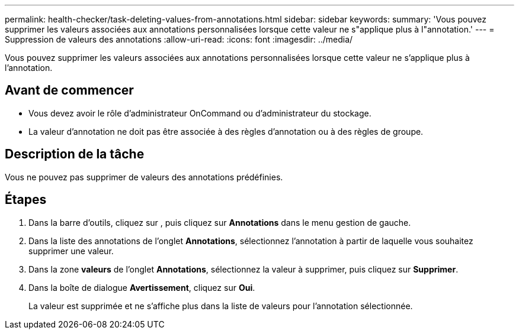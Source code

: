 ---
permalink: health-checker/task-deleting-values-from-annotations.html 
sidebar: sidebar 
keywords:  
summary: 'Vous pouvez supprimer les valeurs associées aux annotations personnalisées lorsque cette valeur ne s"applique plus à l"annotation.' 
---
= Suppression de valeurs des annotations
:allow-uri-read: 
:icons: font
:imagesdir: ../media/


[role="lead"]
Vous pouvez supprimer les valeurs associées aux annotations personnalisées lorsque cette valeur ne s'applique plus à l'annotation.



== Avant de commencer

* Vous devez avoir le rôle d'administrateur OnCommand ou d'administrateur du stockage.
* La valeur d'annotation ne doit pas être associée à des règles d'annotation ou à des règles de groupe.




== Description de la tâche

Vous ne pouvez pas supprimer de valeurs des annotations prédéfinies.



== Étapes

. Dans la barre d'outils, cliquez sur *image:../media/clusterpage-settings-icon.gif[""]*, puis cliquez sur *Annotations* dans le menu gestion de gauche.
. Dans la liste des annotations de l'onglet *Annotations*, sélectionnez l'annotation à partir de laquelle vous souhaitez supprimer une valeur.
. Dans la zone *valeurs* de l'onglet *Annotations*, sélectionnez la valeur à supprimer, puis cliquez sur *Supprimer*.
. Dans la boîte de dialogue *Avertissement*, cliquez sur *Oui*.
+
La valeur est supprimée et ne s'affiche plus dans la liste de valeurs pour l'annotation sélectionnée.


